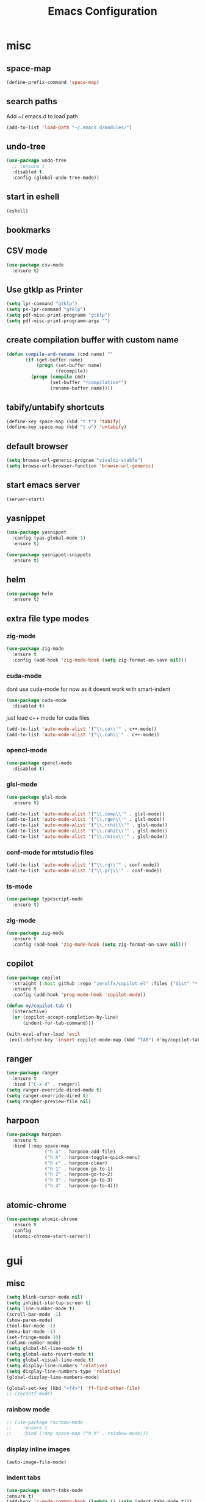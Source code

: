 #+Title: Emacs Configuration

* misc
** space-map
#+begin_src emacs-lisp
  (define-prefix-command 'space-map)
#+end_src
** search paths
   Add ~/.emacs.d to load path
#+begin_src emacs-lisp
(add-to-list 'load-path "~/.emacs.d/modules/")
#+end_src


** undo-tree
#+begin_src emacs-lisp
(use-package undo-tree
  ;; :ensure t
  :disabled t
  :config (global-undo-tree-mode))
#+end_src
   
** start in eshell

 #+begin_src emacs-lisp
   (eshell)
 #+end_src

** bookmarks
 # #+begin_src emacs-lisp
 #     (define-key space-map (kbd "b") 'helm-filtered-bookmarks)
 # #+end_src

** CSV mode
 #+begin_src emacs-lisp
(use-package csv-mode
  :ensure t)
 #+end_src
 
** Use gtklp as Printer
#+begin_src emacs-lisp
(setq lpr-command "gtklp")
(setq ps-lpr-command "gtklp")
(setq pdf-misc-print-programm "gtklp")
(setq pdf-misc-print-programm-args "")
#+end_src

** create compilation buffer with custom name
#+begin_src emacs-lisp
(defun compile-and-rename (cmd name) ""
       (if (get-buffer name)
           (progn (set-buffer name)
                  (recompile))
         (progn (compile cmd)
                (set-buffer "*compilation*")
                (rename-buffer name))))
#+end_src

** tabify/untabify shortcuts
#+begin_src emacs-lisp
  (define-key space-map (kbd "t t") 'tabify)
  (define-key space-map (kbd "t u") 'untabify)
#+end_src

** default browser
#+begin_src emacs-lisp
  (setq browse-url-generic-program "vivaldi-stable")
  (setq browse-url-browser-function 'browse-url-generic)
#+end_src

** start emacs server
#+begin_src emacs-lisp
(server-start)
#+end_src
** yasnippet
#+begin_src emacs-lisp
(use-package yasnippet
  :config (yas-global-mode 1)
  :ensure t)

(use-package yasnippet-snippets
  :ensure t)
#+end_src

** helm
#+begin_src emacs-lisp
(use-package helm
  :ensure t)
#+end_src

** extra file type modes
  
*** zig-mode
#+begin_src emacs-lisp
(use-package zig-mode
  :ensure t
  :config (add-hook 'zig-mode-hook (setq zig-format-on-save nil)))
#+end_src

*** cuda-mode
dont use cuda-mode for now as it doesnt work with smart-indent

#+begin_src emacs-lisp
(use-package cuda-mode
  :disabled t)
#+end_src

just load c++ mode for cuda files
#+begin_src emacs-lisp
  (add-to-list 'auto-mode-alist '("\\.cu\\'" . c++-mode))
  (add-to-list 'auto-mode-alist '("\\.cuh\\'" . c++-mode))
#+end_src

*** opencl-mode
#+begin_src emacs-lisp
(use-package opencl-mode
  :disabled t)
#+end_src

*** glsl-mode
#+begin_src emacs-lisp
(use-package glsl-mode
  :ensure t)

(add-to-list 'auto-mode-alist '("\\.comp\\'" . glsl-mode))
(add-to-list 'auto-mode-alist '("\\.rgen\\'" . glsl-mode))
(add-to-list 'auto-mode-alist '("\\.rchit\\'" . glsl-mode))
(add-to-list 'auto-mode-alist '("\\.rahit\\'" . glsl-mode))
(add-to-list 'auto-mode-alist '("\\.rmiss\\'" . glsl-mode))

#+end_src

*** conf-mode for mtstudio files
#+begin_src emacs-lisp
  (add-to-list 'auto-mode-alist '("\\.rg\\'" . conf-mode))
  (add-to-list 'auto-mode-alist '("\\.prj\\'" . conf-mode))

#+end_src

*** ts-mode
#+begin_src emacs-lisp
(use-package typescript-mode
  :ensure t)
#+end_src
  
*** zig-mode
#+begin_src emacs-lisp
(use-package zig-mode
  :ensure t
  :config (add-hook 'zig-mode-hook (setq zig-format-on-save nil)))
#+end_src

** copilot
#+begin_src emacs-lisp
(use-package copilot
  :straight (:host github :repo "zerolfx/copilot.el" :files ("dist" "*.el"))
  :ensure t
  :config (add-hook 'prog-mode-hook 'copilot-mode))

(defun my/copilot-tab ()
  (interactive)
  (or (copilot-accept-completion-by-line)
	  (indent-for-tab-command)))

(with-eval-after-load 'evil
 (evil-define-key 'insert copilot-mode-map (kbd "TAB") #'my/copilot-tab))
#+end_src

** ranger
#+begin_src emacs-lisp
(use-package ranger
  :ensure t
  :bind ("C-x d" . ranger))
(setq ranger-override-dired-mode t)
(setq ranger-override-dired t)
(setq rangber-preview-file nil)
#+end_src
** harpoon
#+begin_src emacs-lisp
(use-package harpoon
  :ensure t
  :bind (:map space-map
			  ("h a" . harpoon-add-file)
			  ("h h" . harpoon-toggle-quick-menu)
			  ("h c" . harpoon-clear)
			  ("h 1" . harpoon-go-to-1)
			  ("h 2" . harpoon-go-to-2)
			  ("h 3" . harpoon-go-to-3)
			  ("h 4" . harpoon-go-to-4)))
#+end_src
** atomic-chrome
#+begin_src emacs-lisp
(use-package atomic-chrome
  :ensure t
  :config
  (atomic-chrome-start-server))
#+end_src
* gui
** misc
#+begin_src emacs-lisp
(setq blink-cursor-mode nil)
(setq inhibit-startup-screen t)
(setq line-number-mode t)
(scroll-bar-mode -1)
(show-paren-mode)
(tool-bar-mode -1)
(menu-bar-mode -1)
(set-fringe-mode 10)
(column-number-mode)
(setq global-hl-line-mode t)
(setq global-auto-revert-mode t)
(setq global-visual-line-mode t)
(setq display-line-numbers 'relative)
(setq display-line-numbers-type 'relative)
(global-display-line-numbers-mode)

(global-set-key (kbd "<f4>") 'ff-find-other-file)
;; (recentf-mode)
#+end_src

*** rainbow mode
#+begin_src emacs-lisp
  ;; (use-package rainbow-mode
  ;; 	:ensure t
  ;; 	:bind (:map space-map ("h h" . rainbow-mode)))
#+end_src
*** display inline images
#+begin_src emacs-lisp
  (auto-image-file-mode)
#+end_src

*** indent tabs
#+begin_src emacs-lisp
  (use-package smart-tabs-mode
  :ensure t)
  (add-hook 'c-mode-common-hook (lambda () (setq indent-tabs-mode t)))
  ;; (smart-tabs-insinuate 'c 'c++)
  ;; (setq smart-tabs-mode t)
#+end_src

whitespace mode toggle
#+begin_src emacs-lisp
  (define-key space-map (kbd "w w") 'whitespace-mode)
#+end_src

*** beacon-mode
#+begin_src emacs-lisp
  (use-package beacon
  :config (beacon-mode)
  :ensure t)
#+end_src

** ido
#+begin_src emacs-lisp
(use-package ido
  :config (ido-mode)
  :disabled t)

;; (global-set-key (kbd "C-x C-f") 'ido-find-file)
;; (global-set-key (kbd "C-x b") 'ido-switch-buffer)
#+end_src

** ace-window
#+begin_src emacs-lisp
	(use-package ace-window
	  :bind ("C-x o" . ace-window)
	  :config (setq ace-window-display-mode t)
	  (setq aw-scope 'frame))
#+end_src

** font
#+begin_src emacs-lisp
(set-face-attribute 'variable-pitch nil :font "Baskerville" :height 120)
(custom-set-faces
 '(default ((t (:height 98 :foundry "DAMA" :family "Monaco")))))
#+end_src

** visual-column-fill
#+begin_src emacs-lisp
(defun efs/org-mode-visual-fill ()
  (setq visual-fill-column-width 100
		visual-fill-column-center-text t)
  (visual-fill-column-mode 1))

(use-package visual-fill-column
  :hook (org-mode . efs/org-mode-visual-fill))
  #+end_src

** theme
#+begin_src emacs-lisp
(use-package xresources-theme
  :disabled t)
#+end_src

#+RESULTS:
: t

Toggle light and dark theme. Light and dark theme can be customized by setting ~my-dark-theme~ and ~my-light-theme~.

#+begin_src emacs-lisp :tangle no
(defcustom my-dark-theme 'solarized-dark "current dark theme")
(defcustom my-light-theme 'solarized-light "current light theme")
(defcustom my-current-theme (symbol-value 'my-light-theme) "current theme in use")

(defun toggle-light-and-dark-theme ()
  ""
  (interactive)
  (if (eq my-current-theme my-dark-theme)
      (custom-set-variables my-current-theme (symbol-value 'my-light-theme))
    (custom-set-variables my-current-theme (symbol-value 'my-dark-theme)))
  (load-theme my-current-theme t nil)
  (customize-save-variable my-current-theme my-current-theme))
#+end_src

keyboard shortcut for toggle
#+begin_src emacs-lisp :tangle no
  (define-key space-map (kbd "t t") 'toggle-light-and-dark-theme)
#+end_src

load current theme from custom variable
#+begin_src emacs-lisp
  ;; (load-theme my-current-theme t nil)
#+end_src

** doom modeline
#+begin_src elisp
(use-package doom-modeline
  :ensure t
  :init (doom-modeline-mode 1)
  :custom (doom-modeline-height 15))
#+end_src
** use pywal and spacemaces theme
#+begin_src emacs-lisp
(use-package ewal
  :init (setq ewal-use-built-in-always-p nil
			  ewal-use-built-in-on-failure-p t
			  ewal-built-in-palette "sexy-material"))

(use-package ewal-spacemacs-themes
  :init (progn
		  (setq spacemacs-theme-underline-parens t
				my:rice:font (font-spec
							  :family "Monaco"
							  :weight 'semi-bold
							  :size 11.0))
		  (show-paren-mode +1)
		  (set-frame-font my:rice:font nil t)
		  (add-to-list  'default-frame-alist
						`(font . ,(font-xlfd-name my:rice:font))))
  :config (progn
			(load-theme 'ewal-spacemacs-modern t)
			(enable-theme 'ewal-spacemacs-modern)))

(use-package ewal-evil-cursors
  :after (ewal-spacemacs-themes)
  :config (ewal-evil-cursors-get-colors
		   :apply t :spaceline t))

(use-package spaceline
  :after (ewal-evil-cursors winum)
  :init (setq powerline-default-separator nil)
  :config (spaceline-spacemacs-theme))
#+end_src

** company
#+begin_src emacs-lisp
(use-package company
  :ensure t
  :config
  (setq company-backends (quote
						  (company-bbdb
						   company-nxml
						   company-css
						   company-semantic
						   company-cmake
						   company-capf
						   company-dabbrev-code
						   company-gtags
						   company-etags
						   company-keywords
						   company-oddmuse
						   company-files
						   company-dabbrev)))
  (setq completion-on-separator-character t)
  (add-hook 'after-init-hook 'global-company-mode)
  :bind ("<C-tab>" . company-complete))

(use-package company-box :hook (company-mode . company-box-mode)
  :ensure t)
#+end_src

** which-key
#+begin_src emacs-lisp
  (use-package which-key
    :ensure t
    :config (which-key-mode))
#+end_src

** diff-hl
#+begin_src emacs-lisp
  (use-package diff-hl
    :ensure t
    :config (global-diff-hl-mode))
#+end_src

** ivy
#+begin_src emacs-lisp
;; (use-package ivy
;;   :config 
;;   (ivy-mode)
;;   :disabled t
;;   (setq ivy-use-virtual-buffers t)
;;   :bind ("C-x b" . ivy-switch-buffer))
#+end_src

** vertico
#+begin_src emacs-lisp
(use-package vertico
  :init 
  (vertico-mode))
#+end_src
** Counsel
#+begin_src emacs-lisp
;; (use-package counsel
;;   :bind 
;;   ("M-x" . counsel-M-x)
;;   ("C-x C-f" . counsel-find-file))

;; (use-package counsel-etags)
#+end_src

** Consult

#+begin_src emacs-lisp
(use-package consult
  :ensure t)
#+end_src

** Marginalia
#+begin_src emacs-lisp
(use-package marginalia
  :ensure t
  :config (marginalia-mode))
#+end_src

** Embark
#+begin_src emacs-lisp
(use-package embark
  :ensure t)

(use-package embark-consult
  :ensure t
  :hook
  (embark-collect-mode . embark-consult-preview-minor-mode))
#+end_src

** hide mode line
#+begin_src emacs-lisp
(use-package hide-mode-line
  :config (add-hook 'completion-list-mode-hook #'hide-mode-line-mode))
#+end_src

** pixel scrolling
 #+begin_src emacs-lisp
   (pixel-scroll-mode)
 #+end_src
   
** single window with i3
 #+begin_src emacs-lisp
   (setq pop-up-frames 'graphic-only)
 #+end_src

** posframe
#+begin_src emacs-lisp
(use-package posframe
  :ensure t
  :config
  (setq posframe-mouse-banish nil))

(use-package vertico-posframe
  :ensure t
  :after vertico
  :config
  (vertico-posframe-mode 1))


;; (use-package company-posframe
;;   :ensure t
;;   :after company
;;   :config
;;   (company-posframe-mode 1))

;; (use-package ivy-posframe
;;   :ensure t
;;   :after ivy
;;   :config
;;   (ivy-posframe-mode 1))
#+end_src
* evil
#+begin_src emacs-lisp
(use-package evil
  :config (evil-mode t)
  (setq evil-undo-system 'undo-redo)
  :init
  (setq evil-want-C-i-jump nil)
  :ensure t)

(use-package evil-org
  :ensure t
  :after org
  :hook (org-mode . evil-org-mode))

(use-package evil-numbers
  :ensure t
  :bind (:map evil-normal-state-map
			  ("+" . evil-numbers/inc-at-pt)
			  ("-" . evil-numbers/dec-at-pt)
			  :map evil-visual-state-map
			  ("+" . evil-numbers/inc-at-pt)
			  ("-" . evil-numbers/dec-at-pt)))

(use-package evil-quickscope
  :ensure t
  :config (global-evil-quickscope-mode t))

(use-package evil-surround
  :ensure t
  :config (global-evil-surround-mode 1))


(use-package evil-visualstar
  :ensure t
  :config (global-evil-visualstar-mode t))

(use-package evil-commentary
  :ensure t
  :config (evil-commentary-mode t))

(use-package evil-string-inflection
  :ensure t)

#+end_src

** don't use SPC and RET as motion keys in normal mode
#+begin_src emacs-lisp
  (defun my-move-key (keymap-from keymap-to key)
	"Moves key binding from one keymap to another, deleting from the old location. "
	(define-key keymap-to key (lookup-key keymap-from key))
	(define-key keymap-from key nil))
  (my-move-key evil-motion-state-map evil-normal-state-map (kbd "RET"))
  (my-move-key evil-motion-state-map evil-normal-state-map " ")
#+end_src
  
** SPC as leader key in evil normal mode

#+begin_src emacs-lisp
  (define-key evil-normal-state-map (kbd "SPC") 'space-map)
  (define-key evil-motion-state-map (kbd "SPC") 'space-map)
  ;; (define-key space-map (kbd "x") 'counsel-M-x)
  ;; (define-key space-map (kbd "b") 'fzf-switch-buffer)
  (define-key space-map (kbd "f") 'fzf)
  (define-key space-map (kbd "o") 'ace-window)
  (define-key space-map (kbd "0") 'delete-window)
  (define-key space-map (kbd "1") 'delete-other-windows)
  (define-key space-map (kbd "2") 'split-window-below)
  (define-key space-map (kbd "3") 'split-window-right)
  ;; (define-key space-map (kbd "/") 'swiper)
#+end_src

* Organization
** orgmode

  make orgmode a little more beautiful
  
#+begin_src emacs-lisp
(defun efs/org-mode-setup ()
  (org-indent-mode)
  (variable-pitch-mode 1)
  (visual-line-mode 1))

(defun efs/org-font-setup ()

  ;; Replace list hyphen with dot
  (font-lock-add-keywords 'org-mode
						  '(("^ *\\([-]\\) "
							 (0 (prog1 () (compose-region (match-beginning 1) (match-end 1) "•"))))))

  ;; Set faces for heading levels
  (dolist (face '((org-level-1 . 2.0)
				  (org-level-2 . 1.5)
				  (org-level-3 . 1.3)
				  (org-level-4 . 1.2)
				  (org-level-5 . 1.1)
				  (org-level-6 . 1.1)
				  (org-level-7 . 1.1)
				  (org-level-8 . 1.1)))
	(set-face-attribute (car face) nil :foreground 'unspecified :background 'unspecified :weight 'bold :height (cdr face)))

#+end_src

Ensure that anything that should be fixed-pitch in Org files appears that way
  
#+begin_src emacs-lisp
  (set-face-attribute 'org-block nil :foreground nil :inherit 'fixed-pitch)
  (set-face-attribute 'org-block-begin-line nil :background (face-background 'org-block))
  (set-face-attribute 'org-block-end-line nil :background (face-background 'org-block))
  (set-face-attribute 'org-todo nil :background 'unspecified)
  (set-face-attribute 'org-done nil :background 'unspecified)
  (set-face-attribute 'org-headline-done nil :foreground 'unspecified)
  (set-face-attribute 'org-code nil   :inherit '(shadow fixed-pitch))
  (set-face-attribute 'org-table nil   :inherit '(shadow fixed-pitch))
  (set-face-attribute 'org-verbatim nil :inherit '(shadow fixed-pitch))
  (set-face-attribute 'org-special-keyword nil :inherit '(font-lock-comment-face fixed-pitch))
  (set-face-attribute 'org-meta-line nil :inherit '(font-lock-comment-face fixed-pitch))
  (set-face-attribute 'org-checkbox nil :inherit 'fixed-pitch))
#+end_src

prettyfy orgmode a little more
#+begin_src emacs-lisp
(defun frg/org-prettify ()
  (setq line-spacing 0.4)
  (setq org-ellipsis " ▾")
  (setq header-line-format " ")
  (set-face-attribute 'header-line nil :height 400 :inherit 'org-default :background 'unspecified)
  (set-face-attribute 'org-document-title nil :height 250. :underline nil :weight 'bold)
  (hide-mode-line-mode))
#+end_src

#+begin_src emacs-lisp
(use-package org
  :hook ((org-mode . org-indent-mode)
         (org-mode . efs/org-mode-setup)
         (org-mode . frg/org-prettify))
  :config
  (efs/org-font-setup)
  (setq org-src-fontify-natively t)
  (setq org-hide-emphasis-markers t)
  :ensure org-plus-contrib)
#+end_src

*** org-mime
#+begin_src emacs-lisp
  (use-package org-mime 
    :ensure t)
  (setq org-mime-export-options '(:section-numbers nil
								  :with-author nil
								  :with-toc nil))
  (setq org-mime-org-html-with-latex-default 'dvipng)
  (setq org-html-with-latex 'dvipng)

#+end_src

*** koma
 #+begin_src emacs-lisp
   (eval-after-load 'ox '(require 'ox-koma-letter))
 #+end_src

*** org-reveal
 #+begin_src emacs-lisp
     (use-package ox-reveal
    :ensure t)
 #+end_src

*** org-pdfview
 #+begin_src emacs-lisp
     (use-package org-pdftools
    :ensure t)
	   
(add-to-list 'org-file-apps '("\\.pdf::\\([[:digit:]]+\\)\\'" . org-pdfview-open))
 #+end_src

*** org-pomodoro
#+begin_src emacs-lisp
  (use-package org-pomodoro
	:ensure t)
#+end_src

*** org-ref
#+begin_src emacs-lisp
  (use-package org-ref
  :ensure t
        :bind (:map space-map ("r r" . org-ref-bibtex-hydra/body)))

        (require 'doi-utils)
        (require 'org-ref-pdf)
        (require 'org-ref-url-utils)

	(setq bibtex-completion-bibliography "~/.cache/bib/bibliography.bib"
		  bibtex-completion-library-path "~/.cache/bib/"
		  bibtex-completion-notes-path "~/syncthing/documents/org/")
  
        (require 'org-ref-bibtex)
        (require 'org-ref-latex)
        (require 'org-ref-arxiv)
        (require 'org-ref-isbn)
        (require 'org-ref-wos)
        (require 'org-ref-scopus)
        (require 'x2bib)
        (require 'nist-webbook)

        ;; see org-ref for use of these variables
        (setq org-ref-default-bibliography '("~/.cache/bib/bibliography.bib")
                  org-ref-pdf-directory "~/.cache/bib/")

#+end_src

set custom notes heading format

#+begin_src emacs-lisp
(setq org-ref-note-title-format
"* PREPARE %t
 :PROPERTIES:
  :AUTHOR: %9a
  :JOURNAL: %j
  :YEAR: %y
  :VOLUME: %v
  :PAGES: %p
  :DOI: %D
  :URL: %U
 :END:
")
#+end_src

*** org-noter
#+begin_src emacs-lisp
  (use-package org-noter
    :ensure t)
#+end_src

*** org-download
#+begin_src emacs-lisp
  (use-package org-download
  :ensure t
	:after org
	:bind (:map space-map (("d s" . org-download-screenshot)
						   ("d y" . org-download-yank))))
#+end_src

*** org-roam
#+begin_src emacs-lisp
	;;   (org-roam-directory "~/syncthing/documents/org/")
	;; (setq org-roam-graph-viewer "/Applications/Safari.app/Contens/MacOS/Safari")
(use-package org-roam
  :after org
  :ensure t
  :hook 
  ((after-init . org-roam-mode))
  :bind (:map space-map
			  (("n l" . org-roam)
			   ("n t" . org-roam-dailies-find-today)
			   ("n y" . org-roam-dailies-find-yesterday)
			   ("n d" . org-roam-dailies-find-date)
			   ("n p" . org-roam-dailies-find-previous-note)
			   ("n f" . org-roam-node-find)
			   ("n i" . org-roam-node-insert)
			   ("n g" . org-roam-show-graph))))

(setq org-roam-graph-max-title-length 15)
(setq org-roam-graph-node-shape "box")
(setq org-roam-v2-ack t)

(use-package org-roam-bibtex
  :after org-roam
  :ensure t
  :hook (org-roam-mode . org-roam-bibtex-mode)
  :bind (:map org-mode-map
			  (("C-c n a" . orb-note-actions))))

(use-package org-roam-server
  :disabled t
  :config
  (setq org-roam-server-host "127.0.0.1"
        org-roam-server-port 8080
        org-roam-server-export-inline-images t
        org-roam-server-authenticate nil
        org-roam-server-label-truncate t
        org-roam-server-label-truncate-length 60
        org-roam-server-label-wrap-length 20))

(setq orb-preformat-keywords
      '(("citekey" . "=key=") "title" "url" "file" "author-or-editor" "keywords" "year" "volume" "doi" "journal" "pages"))

(setq orb-templates
	  '(("r" "ref" plain (function org-roam-capture--get-point) 
		 ""
		 :file-name "${citekey}"
		 :head "#+TITLE: ${citekey}: ${title}\n#+ROAM_KEY: ${ref}\n${ref}

	  - tags ::
	  - keywords :: ${keywords}

	  ,* ${title}
	  :PROPERTIES:
	  :Custom_ID: ${citekey}
	  :URL: ${url}
	  :AUTHOR: ${author-or-editor}
	  :JOURNAL: ${journal}
	  :YEAR: ${year} 
	  :VOLUME: ${volume} 
	  :PAGES: ${pages}
	  :DOI: ${doi}
	  :URL: ${url}
	  :NOTER_DOCUMENT: %(orb-process-file-field \"${citekey}\")
	  :END:" 
		 :unnarrowed t)))
#+end_src

*** org-appear
This shows markup elemenst when the cursor is on them
#+begin_src emacs-lisp
(use-package org-appear
  :ensure t
  :hook (org-mode . org-appear-mode))
#+end_src

*** org-presenter
#+begin_src emacs-lisp
(defun dw/org-present-prepare-slide ()
  (org-overview)
  (org-show-entry)
  (org-show-children))

(defun dw/org-present-hook ()
  (setq-local face-remapping-alist '((default (:height 1.5) variable-pitch)
									 (header-line (:height 4.5) variable-pitch)
									 (org-document-title (:height 1.75) org-document-title)
									 (org-code (:height 1.55) org-code)
									 (org-verbatim (:height 1.55) org-verbatim)
									 (org-block (:height 1.25) org-block)
									 (org-block-begin-line (:height 0.7) org-block)))
  (setq header-line-format " ")
  (org-appear-mode -1)
  (org-display-inline-images)
  (dw/org-present-prepare-slide))

(defun dw/org-present-quit-hook ()
  (setq-local face-remapping-alist '((default variable-pitch default)))
  (setq header-line-format nil)
  (org-present-small)
  (org-remove-inline-images)
  (org-appear-mode 1))

(defun dw/org-present-prev ()
  (interactive)
  (org-present-prev)
  (dw/org-present-prepare-slide))

(defun dw/org-present-next ()
  (interactive)
  (org-present-next)
  (dw/org-present-prepare-slide))

(use-package org-present
  :ensure t
  :bind (:map org-present-mode-keymap
			  ("C-c C-j" . dw/org-present-next)
			  ("C-c C-k" . dw/org-present-prev))
  :hook ((org-present-mode . dw/org-present-hook)
		 (org-present-mode-quit . dw/org-present-quit-hook)))
#+end_src
#+begin_src emacs-lisp
(use-package org-superstar
  :ensure t
  :after org
  :custom
  (org-superstar-remove-leading-stars t)
  (org-superstar-headline-bullets-list '(" "))
  :hook (org-mode . org-superstar-mode))
#+end_src

*** org-visualstar
*** helm-org
#+begin_src emacs-lisp
  (use-package helm-org :ensure t)
#+end_src

*** capture
#+begin_src emacs-lisp
(define-key space-map (kbd "c c") 'org-capture)
#+end_src

**** capture templates

Function to insert paper bibliography entry and org-ref link
#+begin_src emacs-lisp
  (defun org-capture-insert-orgref-link ()
	""
	(interactive)
	(helm-bibtex nil nil (substring-no-properties (car kill-ring)))
	(org-set-property))

  (define-key space-map (kbd "c t") 'org-capture-insert-orgref-link)
#+end_src

#+begin_src emacs-lisp
  (setq org-capture-templates 
			   '(("p" "Paper" entry (file "/mnt/piland/sascha/documents/research/papers.org") "* PREPARE %x\n  :PROPERTIES:\n  :Source:\n  :End:")))
#+end_src
*** agenda
#+begin_src emacs-lisp
  (setq org-agenda-custom-commands
		'(("p" . "Papers search")
		  ("pa" tags "+paper-notes")
		  ("pd" tags "+paper+wave_optics+diffraction-notes")))
#+end_src

*** export
#+begin_src emacs-lisp
  (setq org-latex-prefer-user-labels t)
  (setq org-latex-pdf-process
        (quote
         ("pdflatex -interaction nonstopmode -output-directory %o %f" 
           "biber %b" 
           "pdflatex -interaction nonstopmode -output-directory %o %f" 
           "pdflatex -interaction nonstopmode -output-directory %o %f")))

  (require 'ox-latex)
  (add-to-list
   'org-latex-classes
   '("dinbrief"
     "\\documentclass[12pt]{dinbrief}
  \[DEFAULT-PACKAGES]
  \[PACKAGES]
  \[EXTRA]"))
#+end_src

**** ICG Tu bs latex documentclass
#+begin_src emacs-lisp
  (add-to-list
   'org-latex-classes
   '("cg"
     "\\documentclass{cg}"
     ("\\chapter\{%s\}" . "\\chapter*\{%s\}")
     ("\\section\{%s\}" . "\\section*\{%s\}")
     ("\\subsection\{%s\}" . "\\subsection*\{%s\}")
     ("\\subsubsection\{%s\}" . "\\subsubsection*\{%s\}")))
#+end_src

*** caldav
#+begin_src emacs-lisp
  (use-package org-caldav
    :ensure t
    :disabled t
    :config
    (setq org-caldav-url "https://cal.frotticloud.ydns.eu:22123/frigge")
    (setq org-caldav-calendar-id "4780be13-a759-7f2b-21d9-c6df543aa5d7")
    (setq org-caldav-inbox "~/my_agenda/caldav.org")
    (setq org-caldav-files '("/mnt/piland/sascha/documents/todo.org")))
#+end_src

*** misc
make latex fragments a little bigger
#+begin_src emacs-lisp
(plist-put org-format-latex-options :scale 1.5)
#+end_src

*** babel
**** languages
#+begin_src emacs-lisp
(require 'ob-C)
(require 'ob-gnuplot)
(require 'ob-shell)
(setq org-babel-load-languages '((python . t)
								 (emacs-lisp . t)
								 (latex . t)
								 (shell . t)
								 (sh . t)
								 (ipython . t)
								 (gnuplot . t)
								 (C . t)
								 (cpp . t)
								 (org . t)))

(setq org-src-preserve-indentation t)
(setq org-latex-listings t)
(add-to-list 'org-latex-packages-alist '("" "listings"))
(add-to-list 'org-latex-packages-alist '("" "color"))
#+end_src

**** IPython support
#+begin_src emacs-lisp
  (use-package ob-ipython
:ensure t)
#+end_src

*** htmlize
#+begin_src emacs-lisp
  (use-package htmlize
    :ensure t)
#+end_src

** calfw
#+begin_src emacs-lisp
  (straight-use-package '(emacs-calfw :type git :host github :repo "zemaye/emacs-calfw"))
  (require 'calfw)
  (require 'calfw-org)
  (setq cfw:org-overwrite-default-keybinding t)
#+end_src

** email
*** mu4e
#+begin_src emacs-lisp
  (add-to-list 'load-path "/usr/local/share/emacs/site-lisp/mu/mu4e")
(require 'mu4e)
(custom-set-variables
 '(mu4e-attachment-dir "~/Downloads")
 '(mu4e-compose-signature-auto-include t)
 '(mu4e-drafts-folder "/drafts")
 '(mu4e-get-mail-command "mbsync -a")
 '(mu4e-maildir "~/.mail")
 '(mu4e-refile-dir "/archive")
 '(mu4e-sent-folder "/sent")
 '(mu4e-trash-folder "/trash")
 '(mu4e-update-interval 300)
 '(mu4e-use-fancy-chars t)
 '(mu4e-view-show-address t)
 ;; '(org-mu4e-convert-to-html t)
 '(mu4e-view-show-images t))
(add-to-list 'mu4e-view-actions '("ViewInBrowser" . mu4e-action-view-in-browser) t)

;; (add-to-list 'mu4e-bookmarks
;; 			 (make-mu4e-bookmark
;; 			  :name "PhoenixD"
;; 			  :query "subject:phoenixd OR from:phoenixd"
;; 			  :key ?h))
;; (require 'org-mu4e)
;; (defalias 'org-mail 'org-mu4e-compose-org-mode)

;; (add-hook 'mu4e-compose-post-hook
;; 		  (defun do-compose-stuff ()
;; 			"My settings for message composition."
;; 			(org-mu4e-compose-org-mode)))

;; (defun htmlize-and-send ()
;;   "When in an org-mu4e-compose-org-mode message, htmlize and send it."
;;   (interactive)
;;   (when (member 'org~mu4e-mime-switch-headers-or-body post-command-hook)
;; 	(org-mime-htmlize)
;; 	;; (org-mu4e-compose-org-mode)
;; 	(mu4e-compose-mode)
;; 	(message-send-and-exit)))

(defun set-tubs-smtp ()
  (setq send-mail-function (quote smtpmail-send-it))
  (setq smtpmail-smtp-server "groupware.tu-bs.de")
  (setq smtpmail-smtp-user "sasfrick")
  (setq smtpmail-smtp-service 465)
  (setq smtpmail-stream-type 'ssl)
  (setq user-full-name "Sascha Fricke")
  (setq user-mail-address "s.fricke@tu-bs.de"))

(defun set-icg-smtp ()
  (setq send-mail-function (quote smtpmail-send-it))
  (setq smtpmail-smtp-server "europa.cg.cs.tu-bs.de")
  (setq smtpmail-smtp-user "fricke")
  (setq smtpmail-smtp-service 587)
  (setq smtpmail-stream-type 'starttls)
  (setq user-full-name "Sascha Fricke")
  (setq user-mail-address "fricke@cg.cs.tu-bs.de"))

(defun set-gmail-smtp ()
  (setq send-mail-function (quote smtpmail-send-it))
  (setq smtpmail-smtp-server "smtp.gmail.com")
  (setq smtpmail-smtp-service 465)
  (setq smtpmail-stream-type 'ssl)
  (setq user-full-name "Sascha Fricke")
  (setq user-mail-address "sascha.frigge@gmail.com"))
;; (set-tubs-smtp)
(set-icg-smtp)
;; (set-gmail-smtp)

(setq mu4e-contexts
	      `(,(make-mu4e-context
		 :name "ICG"
		 :enter-func (lambda () (mu4e-message "Entering ICG context"))
		 :leave-func (lambda () (mu4e-message "Leaving ICG context"))
		 :vars '((user-mail-address . "fricke@cg.cs.tu-bs.de" )
				 (user-full-name . "Sascha Fricke")
				 (smtpmail-smtp-server . "europa.cg.cs.tu-bs.de")
				 (smtpmail-smtp-user . "fricke")
				 (smtpmail-smtp-service . 465)
				 (smtpmail-stream-type . ssl)
				 )),
		(make-mu4e-context
		 :name "TUBS"
		 :enter-func (lambda () (mu4e-message "Entering TUBS context"))
		 :leave-func (lambda () (mu4e-message "Leaving TUBS context"))
		 :vars '((user-mail-address . "s.fricke@tu-bs.de" )
				 (user-full-name . "Sascha Fricke")
				 (smtpmail-smtp-server . "groupware.tu-bs.de")
				 (smtpmail-smtp-user . "sasfrick")
				 (smtpmail-smtp-service . 465)
				 (smtpmail-stream-type . ssl)
				 ))))

#+end_src

**** mu4e-views (xwidget-webkit support)
#+begin_src emacs-lisp
(use-package mu4e-views
  :straight (mu4e-views :type git :host github :repo "lordpretzel/mu4e-views"))
#+end_src

*** mu4e-alert
#+begin_src emacs-lisp
  (use-package mu4e-alert
  :ensure t
  :hook ((after-init . mu4e-alert-enable-mode-line-display))
	:config (mu4e-alert-set-default-style 'libnotify)
			 (mu4e-alert-enable-notifications))
#+end_src

* Searching
** ag
#+begin_src emacs-lisp
(use-package ag
  :ensure t
  :config (setq ag-group-matches nil))
#+end_src

** ripgrep
# #+begin_src emacs-lisp
# (grep-apply-setting 'grep-find-command '("rg -n -H --no-heading -e ''" . 27))
# #+end_src

** wgrep
#+begin_src emacs-lisp
  (use-package wgrep :ensure t)
  (use-package wgrep-ag :ensure t)
#+end_src

** swiper
#+begin_src emacs-lisp
(use-package swiper
  :ensure t)
#+end_src

** ripgrep
#+begin_src emacs-lisp
(use-package rg
  :ensure t
  :config
  (rg-enable-default-bindings))
#+end_src

** fzf
#+begin_src emacs-lisp
(use-package fzf :ensure t)
#+end_src
** consult
#+begin_src emacs-lisp
(use-package consult
  :ensure t
  :bind
  ("C-x b" . consult-buffer)
  ("C-x f" . consult-find)
  (:map space-map
		(("g g" . consult-ripgrep)
		 ("g s" . consult-line)
		 ("g b" . consult-bookmark)
		 ("b" . consult-buffer)
		 ("f" . consult-find))))
#+end_src

** orderless
#+begin_src emacs-lisp
(use-package orderless
  :ensure t
  :custom
  (completion-styles '(orderless basic))
  (completion-category-overrides '((file (styles basic partial-completion)))))
#+end_src
* Version Control
** magit
#+begin_src emacs-lisp
(use-package magit
  :ensure t
  :defer t)
#+end_src 

** smerge
#+begin_src emacs-lisp
  (require 'smerge-mode)
  (define-key space-map (kbd "s s") 'smerge-mode)

  (defun my-smerge-bindings ()
    (define-key space-map (kbd "s RET") 'smerge-keep-current)
    (define-key space-map (kbd "s d m") 'smerge-diff-base-mine)
    (define-key space-map (kbd "s d o") 'smerge-diff-base-other)
    (define-key space-map (kbd "s d b") 'smerge-diff-mine-other)

    (define-key space-map (kbd "s C") 'smerge-combine-with-next)
    (define-key space-map (kbd "s E") 'smerge-ediff)
    (define-key space-map (kbd "s R") 'smerge-refine)
    (define-key space-map (kbd "s a") 'smerge-keep-all)
    (define-key space-map (kbd "s b") 'smerge-keep-base)
    (define-key space-map (kbd "s m") 'smerge-keep-mine)
    (define-key space-map (kbd "s n") 'smerge-next)
    (define-key space-map (kbd "s o") 'smerge-keep-other)
    (define-key space-map (kbd "s p") 'smerge-prev)
    (define-key space-map (kbd "s r") 'smerge-resolve))

  (add-hook 'smerge-mode-hook 'my-smerge-bindings)
#+end_src 

* IDE Features
** lsp-mode

#+begin_src emacs-lisp
(use-package lsp-mode
  :hook (c++-mode . lsp) (c-mode . lsp) (pyhton-mode . lsp) (zig-mode . lsp) (rust-mode . lsp) (shell-script-mode . lsp)
  :ensure t)

(use-package lsp-ui
  :config
  (setq lsp-ui-sideline-enable t)
  (setq lsp-ui-sideline-show-hover t)
  (setq lsp-ui-sideline-show-code-actions t)
  (setq lsp-ui-sideline-show-diagnostics t)
  (setq lsp-ui-sideline-show-symbol t)
  :ensure t)

;; (use-package company-lsp :commands company-lsp
;;   :disabled t
;;   :ensure t)

(use-package helm-lsp :commands helm-lsp-workspace-symbol
  :ensure t)
#+end_src

*** dap-mode
#+begin_src emacs-lisp
  (use-package dap-mode :disabled t)
  ;; (require 'dap-gdb-lldb)
  ;; (require 'dap-python)
  ;; (require 'dap-launch)
#+end_src

** c++
*** semantic-refactor
#+begin_src emacs-lisp
  (use-package srefactor
	:disabled t)

  ;; (require 'srefactor)
  ;; (require 'srefactor-lisp)
  ;; (semantic-mode 1)
  ;; (define-key space-map (kbd "SPC R") 'srefactor-refactor-at-point)
  ;; (define-key space-map (kbd "SPC R") 'srefactor-refactor-at-point)
#+end_src

*** C Style Formatting
#+begin_src emacs-lisp
	  (setq indent-tabs-mode nil)

	  (defconst my-cc-style
		'("user"
		  (c-basic-offset . 4)
		  (c-offsets-alist
		   (innamespace . 0))))
	  (c-add-style "my-cc-style" my-cc-style)

	  (setq c-default-style
			(quote
			 ((java-mode . "java")
			  (awk-mode . "awk")
			  (python-mode . "python")
			  (cc-mode . "my-cc-style")
			  (other . "user"))))
	  (setq-default tab-width 4)
	  (setq-default default-tab-width 4)
#+end_src
*** cmake-mode
#+begin_src emacs-lisp
(use-package cmake-mode
  :ensure t)
#+end_src

*** cmake-ide
#+begin_src emacs-lisp
(use-package cmake-ide
  :config (cmake-ide-setup)
  :disabled t)
#+end_src

*set cmake-build-dir to current dir* 

small helper function to quickly set the build dir for cmake-ide to
the current directory from eshell.

#+begin_src emacs-lisp
  ;; (defun set-cmake-ide-build-dir () 
  ;;   "sets cmake-build-dir variable to default-directory
  ;;   intended to be called from eshell to quickly set the cmake build directory"
  ;;   (setq cmake-build-dir default-directory))
#+end_src

*** clang-format
#+begin_src emacs-lisp
(use-package clang-format
  :ensure t
  :config (define-key evil-normal-state-map (kbd "SPC c f") 'clang-format-region))
#+end_src

** Python
#+begin_src emacs-lisp
  (setq python-shell-interpreter "ipython3")
  (setq python-shell-interpreter-args "--simple-prompt -i")
  (push "ipython3" python-shell-completion-native-disabled-interpreters)
#+end_src

*** Jupyter / IPython notebooks
#+begin_src emacs-lisp
  (use-package ein :ensure t)
#+end_src

#+RESULTS:

** Debugging
*** GDB
 #+begin_src emacs-lisp
   (setq gdb-dispaly-io-nopopup t)
 #+end_src
*** gdb-mi
 #+begin_src emacs-lisp
(use-package gdb-mi
  :straight (:host github :repo "weirdNox/emacs-gdb" :files ("*.el" "*.c" "*.h" "Makefile"))
  :disabled t
  :init
  (fmakunbound 'gdb)
  (fmakunbound 'gdb-enable-debug))
#+end_src

*** realgud
 #+begin_src emacs-lisp
   ;; (use-package realgud)
 #+end_src
 
** flycheck
#+begin_src emacs-lisp
  (use-package flycheck
	:ensure t
	:config (global-flycheck-mode))
#+end_src

** ctags
#+begin_src emacs-lisp
  (setq ctags-update-command "/usr/bin/ctags")
  (setq ctags-update-delay-seconds 10)
  (setq ctags-update-other-options
		(quote
		 ("--fields=+iaSt"
		  "--extra=+q"
		  "--exclude='*.elc'"
		  "--exclude='*.class'"
		  "--exclude='.git'"
		  "--exclude='.svn'"
		  "--exclude='SCCS'"
		  "--exclude='RCS'"
		  "--exclude='CVS'"
		  "--exclude='EIFGEN'"
		  "-R"
		  "-e")))
#+end_src

** projectile
#+begin_src emacs-lisp
(use-package projectile
  :ensure t
  :config (setq projectile-mode t)
  (define-key space-map (kbd "p") 'projectile-command-map)
  (setq projectile-tags-command "ctags -Re -f '%s' --fields=+iaSt --extra=+q --exclude='.git' %s"))
#+end_src

*** org-projectile
#+begin_src emacs-lisp
  (use-package org-projectile
  :ensure t
	:bind (:map space-map ("c p" . org-projectile-project-todo-completing-read))
	:config (progn (org-projectile-per-project)
				   (setq org-projectile-per-repo-filepath "project_todo.org")
				   (setq org-agenda-files (append org-agenda-files (org-projectile-todo-files)))))
#+end_src

** Treesitter
#+begin_src emacs-lisp
(use-package tree-sitter
  :ensure t
  :config
  (global-tree-sitter-mode)
  (add-hook 'tree-sitter-after-on-hook #'tree-sitter-hl-mode))

(use-package tree-sitter-langs
  :ensure t)
#+end_src
* Writing
** pdftools
#+begin_src emacs-lisp
    (use-package pdf-tools
      :ensure t
      :config (pdf-tools-install))

#+end_src

** Paperless
#+begin_src emacs-lisp
  (use-package paperless
    :disabled t
    :config (custom-set-variables '(paperless-capture-directory "~/Documents/capture")
                                  '(paperless-root-directory "/mnt/piland/sascha/documents/paperless")))

  ;; (require 'org-paperless)

#+end_src

** latex
*** auctex
#+begin_src emacs-lisp
(use-package tex :ensure auctex)
(setq TeX-view-program-selection '((output-pdf "PDF Tools"))
      TeX-view-program-list '(("PDF Tools" TeX-pdf-tools-sync-view))
      TeX-source-correlate-start-server t)
(add-hook 'TeX-after-compilation-finished-functions #'TeX-revert-document-buffer)
#+end_src

*** biblatex
   set default bibtex dialect
#+begin_src emacs-lisp
  (setq bibtex-dialect 'biblatex)
#+end_src

gscholar references  (as alternative to org-ref)
#+begin_src emacs-lisp
  (use-package gscholar-bibtex
	:ensure t
	:bind (:map space-map ("r g" . gscholar-bibtex))
	:config (setq gscholar-bibtex-database-file
				   "/mnt/piland/sascha/documents/research/pdfs/bibliography.bib")
			 (setq gscholar-bibtex-default-source "Google Scholar"))
#+end_src

*** reftex default bibliography
   
#+begin_src emacs-lisp
(setq reftex-default-bibliography '("/mnt/piland/sascha/documents/research/bibliography.bib"))
#+end_src

** gnuplot
#+begin_src emacs-lisp
  (use-package gnuplot
	:ensure t)
#+end_src

